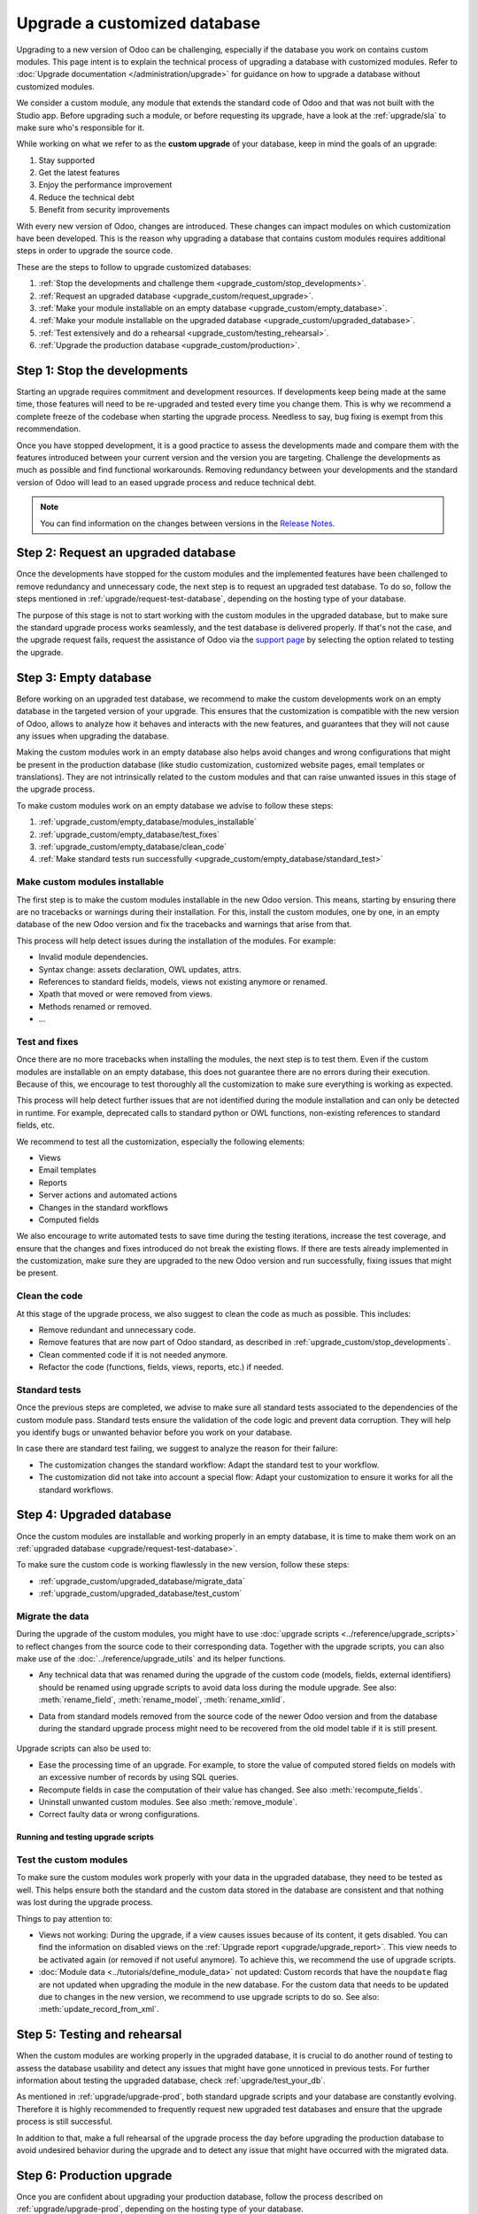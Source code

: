 =============================
Upgrade a customized database
=============================

Upgrading to a new version of Odoo can be challenging, especially if the database you work on
contains custom modules. This page intent is to explain the technical process of upgrading a
database with customized modules. Refer to :doc:`Upgrade documentation </administration/upgrade>`
for guidance on how to upgrade a database without customized modules.

We consider a custom module, any module that extends the standard code of Odoo and that was not
built with the Studio app. Before upgrading such a module, or before requesting its upgrade, have a
look at the :ref:`upgrade/sla` to make sure who's responsible for it.

While working on what we refer to as the **custom upgrade** of your database, keep in mind the goals
of an upgrade:

#. Stay supported
#. Get the latest features
#. Enjoy the performance improvement
#. Reduce the technical debt
#. Benefit from security improvements

With every new version of Odoo, changes are introduced. These changes can impact modules on which
customization have been developed. This is the reason why upgrading a database that contains custom
modules requires additional steps in order to upgrade the source code.

These are the steps to follow to upgrade customized databases:

#. :ref:`Stop the developments and challenge them <upgrade_custom/stop_developments>`.
#. :ref:`Request an upgraded database <upgrade_custom/request_upgrade>`.
#. :ref:`Make your module installable on an empty database <upgrade_custom/empty_database>`.
#. :ref:`Make your module installable on the upgraded database <upgrade_custom/upgraded_database>`.
#. :ref:`Test extensively and do a rehearsal <upgrade_custom/testing_rehearsal>`.
#. :ref:`Upgrade the production database <upgrade_custom/production>`.

.. _upgrade_custom/stop_developments:

Step 1: Stop the developments
=============================

Starting an upgrade requires commitment and development resources. If developments keep being made
at the same time, those features will need to be re-upgraded and tested every time you change them.
This is why we recommend a complete freeze of the codebase when starting the upgrade process.
Needless to say, bug fixing is exempt from this recommendation.

Once you have stopped development, it is a good practice to assess the developments made and compare
them with the features introduced between your current version and the version you are targeting.
Challenge the developments as much as possible and find functional workarounds. Removing redundancy
between your developments and the standard version of Odoo will lead to an eased upgrade process
and reduce technical debt.

.. note::
   You can find information on the changes between versions in the `Release Notes
   <https:/odoo.com/page/release-notes>`_.

.. _upgrade_custom/request_upgrade:

Step 2: Request an upgraded database
====================================

Once the developments have stopped for the custom modules and the implemented features have been
challenged to remove redundancy and unnecessary code, the next step is to request an upgraded test
database. To do so, follow the steps mentioned in :ref:`upgrade/request-test-database`, depending on
the hosting type of your database.

The purpose of this stage is not to start working with the custom modules in the upgraded database,
but to make sure the standard upgrade process works seamlessly, and the test database is delivered
properly. If that's not the case, and the upgrade request fails, request the assistance of Odoo via
the `support page <https://odoo.com/help?stage=migration>`_ by selecting the option related to
testing the upgrade.

.. _upgrade_custom/empty_database:

Step 3: Empty database
======================

Before working on an upgraded test database, we recommend to make the custom developments work on an
empty database in the targeted version of your upgrade. This ensures that the customization is
compatible with the new version of Odoo, allows to analyze how it behaves and interacts with the new
features, and guarantees that they will not cause any issues when upgrading the database.

Making the custom modules work in an empty database also helps avoid changes and wrong
configurations that might be present in the production database (like studio customization,
customized website pages, email templates or translations). They are not intrinsically related to
the custom modules and that can raise unwanted issues in this stage of the upgrade process.

To make custom modules work on an empty database we advise to follow these steps:

#. :ref:`upgrade_custom/empty_database/modules_installable`
#. :ref:`upgrade_custom/empty_database/test_fixes`
#. :ref:`upgrade_custom/empty_database/clean_code`
#. :ref:`Make standard tests run successfully <upgrade_custom/empty_database/standard_test>`

.. _upgrade_custom/empty_database/modules_installable:

Make custom modules installable
-------------------------------

The first step is to make the custom modules installable in the new Odoo version.
This means, starting by ensuring there are no tracebacks or warnings during their installation.
For this, install the custom modules, one by one, in an empty database of the new Odoo version and
fix the tracebacks and warnings that arise from that.

This process will help detect issues during the installation of the modules. For example:

- Invalid module dependencies.
- Syntax change: assets declaration, OWL updates, attrs.
- References to standard fields, models, views not existing anymore or renamed.
- Xpath that moved or were removed from views.
- Methods renamed or removed.
- ...

.. _upgrade_custom/empty_database/test_fixes:

Test and fixes
--------------

Once there are no more tracebacks when installing the modules, the next step is to test them.
Even if the custom modules are installable on an empty database, this does not guarantee there are
no errors during their execution. Because of this, we encourage to test thoroughly all the
customization to make sure everything is working as expected.

This process will help detect further issues that are not identified during the module installation
and can only be detected in runtime. For example, deprecated calls to standard python or OWL
functions, non-existing references to standard fields, etc.

We recommend to test all the customization, especially the following elements:

- Views
- Email templates
- Reports
- Server actions and automated actions
- Changes in the standard workflows
- Computed fields

We also encourage to write automated tests to save time during the testing iterations, increase the
test coverage, and ensure that the changes and fixes introduced do not break the existing flows.
If there are tests already implemented in the customization, make sure they are upgraded to the new
Odoo version and run successfully, fixing issues that might be present.

.. _upgrade_custom/empty_database/clean_code:

Clean the code
--------------

At this stage of the upgrade process, we also suggest to clean the code as much as possible.
This includes:

- Remove redundant and unnecessary code.
- Remove features that are now part of Odoo standard, as described in
  :ref:`upgrade_custom/stop_developments`.
- Clean commented code if it is not needed anymore.
- Refactor the code (functions, fields, views, reports, etc.) if needed.

.. _upgrade_custom/empty_database/standard_test:

Standard tests
--------------

Once the previous steps are completed, we advise to make sure all standard tests associated to the
dependencies of the custom module pass.
Standard tests ensure the validation of the code logic and prevent data corruption.
They will help you identify bugs or unwanted behavior before you work on your database.

In case there are standard test failing, we suggest to analyze the reason for their failure:

- The customization changes the standard workflow: Adapt the standard test to your workflow.
- The customization did not take into account a special flow: Adapt your customization to ensure it
  works for all the standard workflows.


.. _upgrade_custom/upgraded_database:

Step 4: Upgraded database
=========================

Once the custom modules are installable and working properly in an empty database, it is time to
make them work on an :ref:`upgraded database <upgrade/request-test-database>`.

To make sure the custom code is working flawlessly in the new version, follow these steps:

- :ref:`upgrade_custom/upgraded_database/migrate_data`
- :ref:`upgrade_custom/upgraded_database/test_custom`

.. _upgrade_custom/upgraded_database/migrate_data:

Migrate the data
----------------

During the upgrade of the custom modules, you might have to use
:doc:`upgrade scripts <../reference/upgrade_scripts>` to reflect changes from the source code
to their corresponding data. Together with the upgrade scripts, you can also make use of the
:doc:`../reference/upgrade_utils` and its helper functions.

- Any technical data that was renamed during the upgrade of the custom code (models, fields,
  external identifiers) should be renamed using upgrade scripts to avoid data loss during the
  module upgrade. See also: :meth:`rename_field`, :meth:`rename_model`, :meth:`rename_xmlid`.
- Data from standard models removed from the source code of the newer Odoo version and from the
  database during the standard upgrade process might need to be recovered from the old model table
  if it is still present.

   .. example::
      Custom fields for model ``sale.subscription`` are not automatically migrated from Odoo 15 to
      Odoo 16 (when the model was merged into ``sale.order``). In this case, a SQL query can be
      executed on an upgrade script to move the data from one table to the other. Take into account
      that all columns/fields must already exist, so consider doing this in a ``post-`` script (See
      :ref:`upgrade-scripts/phases`).

      .. spoiler::

         .. code-block:: python

            def migrate(cr, version):
               cr.execute(
                  """
                  UPDATE sale_order so
                     SET custom_field = ss.custom_field
                    FROM sale_subscription ss
                   WHERE ss.new_sale_order_id = so.id
                  """
               )

         Check the documentation for more information on :doc:`../reference/upgrade_scripts`.

Upgrade scripts can also be used to:

- Ease the processing time of an upgrade. For example, to store the value of computed stored fields
  on models with an excessive number of records by using SQL queries.
- Recompute fields in case the computation of their value has changed. See also
  :meth:`recompute_fields`.
- Uninstall unwanted custom modules. See also :meth:`remove_module`.
- Correct faulty data or wrong configurations.

Running and testing upgrade scripts
~~~~~~~~~~~~~~~~~~~~~~~~~~~~~~~~~~~

.. tabs::

   .. group-tab:: Odoo Online

      As the instalation of custom modules containing Python files is not allowed on Odoo Online
      databases, it is not possible to run upgrade scripts on this platform.

   .. group-tab:: Odoo.sh

      As explained on the `Odoo.sh` tab of :ref:`upgrade/request-test-database`, Odoo.sh is
      integrated with the upgrade platform.

      Once the upgrade of a staging branch is on "Update on commit" mode, each time a commit is
      pushed on the branch, the upgraded backup is restored and all the custom modules are updated.
      This update includes the execution of the upgrade scripts.

      When upgrading the production database, the execution of the upgrade scripts is also part of
      the update of the custom modules done by the platform when the upgraded database is restored.

   .. group-tab:: On-premise

      Once you receive the upgraded dump of the database from the `Upgrade platform
      <https://upgrade.odoo.com>`_, deploy the database and update all the custom modules by
      invoking the command :doc:`odoo-bin </developer/reference/cli>` in the shell.
      To update the custom modules, use the option: `-u <modules>,
      --update <modules>`.

      .. important::
         As mentioned in the :doc:`CLI documentation </developer/reference/cli>`, the command used
         to call the CLI depends on how you installed Odoo.

.. _upgrade_custom/upgraded_database/test_custom:

Test the custom modules
-----------------------

To make sure the custom modules work properly with your data in the upgraded database, they need to
be tested as well. This helps ensure both the standard and the custom data stored in the database
are consistent and that nothing was lost during the upgrade process.

Things to pay attention to:

- Views not working: During the upgrade, if a view causes issues because of its content, it gets
  disabled. You can find the information on disabled views on the :ref:`Upgrade report
  <upgrade/upgrade_report>`. This view needs to be activated again (or removed if not useful anymore).
  To achieve this, we recommend the use of upgrade scripts.
- :doc:`Module data <../tutorials/define_module_data>` not updated: Custom records that have the
  ``noupdate`` flag are not updated when upgrading the module in the new database. For the custom
  data that needs to be updated due to changes in the new version, we recommend to use upgrade
  scripts to do so. See also: :meth:`update_record_from_xml`.

.. _upgrade_custom/testing_rehearsal:

Step 5: Testing and rehearsal
=============================

When the custom modules are working properly in the upgraded database, it is crucial to do another
round of testing to assess the database usability and detect any issues that might have gone
unnoticed in previous tests. For further information about testing the upgraded database, check
:ref:`upgrade/test_your_db`.

As mentioned in :ref:`upgrade/upgrade-prod`, both standard upgrade scripts and your database are
constantly evolving. Therefore it is highly recommended to frequently request new upgraded test
databases and ensure that the upgrade process is still successful.

In addition to that, make a full rehearsal of the upgrade process the day before upgrading the
production database to avoid undesired behavior during the upgrade and to detect any issue that
might have occurred with the migrated data.

.. _upgrade_custom/production:

Step 6: Production upgrade
==========================

Once you are confident about upgrading your production database, follow the process described on
:ref:`upgrade/upgrade-prod`, depending on the hosting type of your database.
